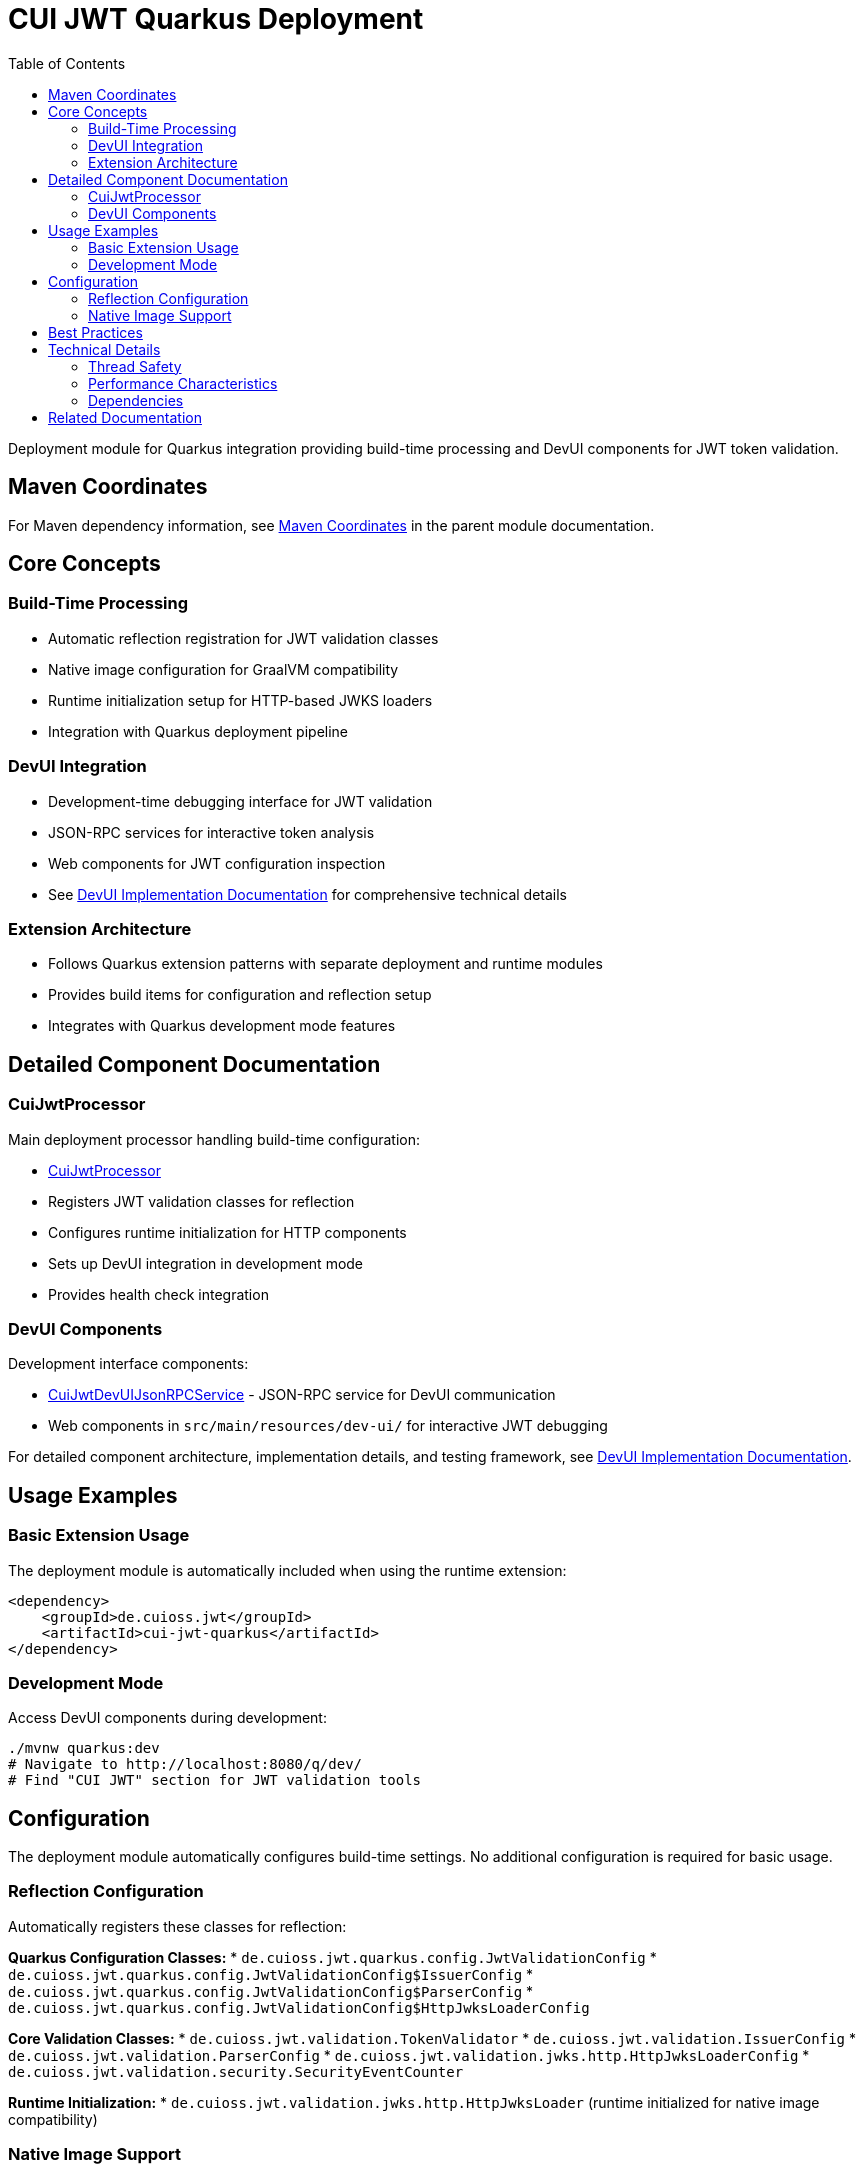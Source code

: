 = CUI JWT Quarkus Deployment
:toc: left
:toclevels: 3
:sectnumlevels: 1
:source-highlighter: highlight.js

Deployment module for Quarkus integration providing build-time processing and DevUI components for JWT token validation.

== Maven Coordinates

For Maven dependency information, see xref:../README.adoc#maven-coordinates[Maven Coordinates] in the parent module documentation.

== Core Concepts

=== Build-Time Processing
* Automatic reflection registration for JWT validation classes
* Native image configuration for GraalVM compatibility
* Runtime initialization setup for HTTP-based JWKS loaders
* Integration with Quarkus deployment pipeline

=== DevUI Integration
* Development-time debugging interface for JWT validation
* JSON-RPC services for interactive token analysis
* Web components for JWT configuration inspection
* See xref:../doc/devui-implementation.adoc[DevUI Implementation Documentation] for comprehensive technical details

=== Extension Architecture
* Follows Quarkus extension patterns with separate deployment and runtime modules
* Provides build items for configuration and reflection setup
* Integrates with Quarkus development mode features

== Detailed Component Documentation

=== CuiJwtProcessor
Main deployment processor handling build-time configuration:

* link:src/main/java/de/cuioss/jwt/quarkus/deployment/CuiJwtProcessor.java[CuiJwtProcessor]
* Registers JWT validation classes for reflection
* Configures runtime initialization for HTTP components
* Sets up DevUI integration in development mode
* Provides health check integration

=== DevUI Components
Development interface components:

* link:src/main/java/de/cuioss/jwt/quarkus/deployment/CuiJwtDevUIJsonRPCService.java[CuiJwtDevUIJsonRPCService] - JSON-RPC service for DevUI communication
* Web components in `src/main/resources/dev-ui/` for interactive JWT debugging

For detailed component architecture, implementation details, and testing framework, see xref:../doc/devui-implementation.adoc[DevUI Implementation Documentation].

== Usage Examples

=== Basic Extension Usage
The deployment module is automatically included when using the runtime extension:

[source, xml]
----
<dependency>
    <groupId>de.cuioss.jwt</groupId>
    <artifactId>cui-jwt-quarkus</artifactId>
</dependency>
----

=== Development Mode
Access DevUI components during development:

[source, bash]
----
./mvnw quarkus:dev
# Navigate to http://localhost:8080/q/dev/
# Find "CUI JWT" section for JWT validation tools
----

== Configuration

The deployment module automatically configures build-time settings. No additional configuration is required for basic usage.

=== Reflection Configuration
Automatically registers these classes for reflection:

**Quarkus Configuration Classes:**
* `de.cuioss.jwt.quarkus.config.JwtValidationConfig`
* `de.cuioss.jwt.quarkus.config.JwtValidationConfig$IssuerConfig`
* `de.cuioss.jwt.quarkus.config.JwtValidationConfig$ParserConfig`
* `de.cuioss.jwt.quarkus.config.JwtValidationConfig$HttpJwksLoaderConfig`

**Core Validation Classes:**
* `de.cuioss.jwt.validation.TokenValidator`
* `de.cuioss.jwt.validation.IssuerConfig`
* `de.cuioss.jwt.validation.ParserConfig`
* `de.cuioss.jwt.validation.jwks.http.HttpJwksLoaderConfig`
* `de.cuioss.jwt.validation.security.SecurityEventCounter`

**Runtime Initialization:**
* `de.cuioss.jwt.validation.jwks.http.HttpJwksLoader` (runtime initialized for native image compatibility)

=== Native Image Support
Configures GraalVM native image compilation with automatic reflection registration and runtime initialization.

For detailed configuration, reflection classes, and testing information, see xref:../doc/native-image-support.adoc[Native Image Support Documentation].

== Best Practices

* Use development mode to debug JWT validation issues
* Leverage DevUI components for configuration verification
* Monitor validation status through provided health checks
* Test native image builds with representative JWT configurations

== Technical Details

=== Thread Safety
* All deployment processors are thread-safe
* DevUI services handle concurrent requests appropriately
* Build items are immutable and safe for parallel processing

=== Performance Characteristics
* Minimal runtime overhead - most processing occurs at build time
* DevUI components only active in development mode
* Efficient reflection registration reduces startup time

=== Dependencies
* Requires Quarkus 3.x framework
* Integrates with Quarkus security, health, and DevUI modules
* Compatible with GraalVM native image compilation

== Related Documentation

* xref:../cui-jwt-quarkus/README.adoc[Runtime Module Documentation]
* xref:../doc/quarkus-integration.adoc[Quarkus Integration Architecture]
* xref:../doc/devui-implementation.adoc[DevUI Implementation Documentation]
* xref:../doc/devui-testing.adoc[DevUI Testing Guide]
* xref:../doc/native-image-support.adoc[Native Image Support Documentation]
* xref:../../doc/specification/technical-components.adoc[Technical Components Specification]
